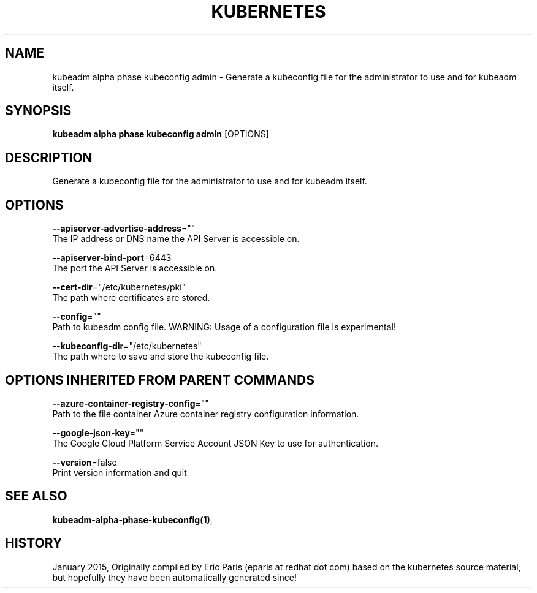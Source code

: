 .TH "KUBERNETES" "1" " kubernetes User Manuals" "Eric Paris" "Jan 2015"  ""


.SH NAME
.PP
kubeadm alpha phase kubeconfig admin \- Generate a kubeconfig file for the administrator to use and for kubeadm itself.


.SH SYNOPSIS
.PP
\fBkubeadm alpha phase kubeconfig admin\fP [OPTIONS]


.SH DESCRIPTION
.PP
Generate a kubeconfig file for the administrator to use and for kubeadm itself.


.SH OPTIONS
.PP
\fB\-\-apiserver\-advertise\-address\fP=""
    The IP address or DNS name the API Server is accessible on.

.PP
\fB\-\-apiserver\-bind\-port\fP=6443
    The port the API Server is accessible on.

.PP
\fB\-\-cert\-dir\fP="/etc/kubernetes/pki"
    The path where certificates are stored.

.PP
\fB\-\-config\fP=""
    Path to kubeadm config file. WARNING: Usage of a configuration file is experimental!

.PP
\fB\-\-kubeconfig\-dir\fP="/etc/kubernetes"
    The path where to save and store the kubeconfig file.


.SH OPTIONS INHERITED FROM PARENT COMMANDS
.PP
\fB\-\-azure\-container\-registry\-config\fP=""
    Path to the file container Azure container registry configuration information.

.PP
\fB\-\-google\-json\-key\fP=""
    The Google Cloud Platform Service Account JSON Key to use for authentication.

.PP
\fB\-\-version\fP=false
    Print version information and quit


.SH SEE ALSO
.PP
\fBkubeadm\-alpha\-phase\-kubeconfig(1)\fP,


.SH HISTORY
.PP
January 2015, Originally compiled by Eric Paris (eparis at redhat dot com) based on the kubernetes source material, but hopefully they have been automatically generated since!
